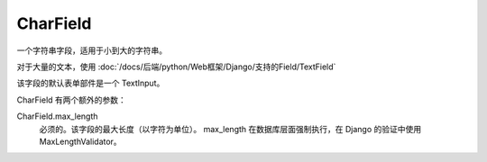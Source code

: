 =============================
CharField
=============================


.. post:: 2023-02-20 22:18:59
  :tags: python, Web框架, Django, 支持的Field
  :category: 后端
  :author: YanQue
  :location: CD
  :language: zh-cn


一个字符串字段，适用于小到大的字符串。

对于大量的文本，使用 :doc:`/docs/后端/python/Web框架/Django/支持的Field/TextField`

该字段的默认表单部件是一个 TextInput。

CharField 有两个额外的参数：

CharField.max_length
  必须的。该字段的最大长度（以字符为单位）。
  max_length 在数据库层面强制执行，在 Django 的验证中使用 MaxLengthValidator。

